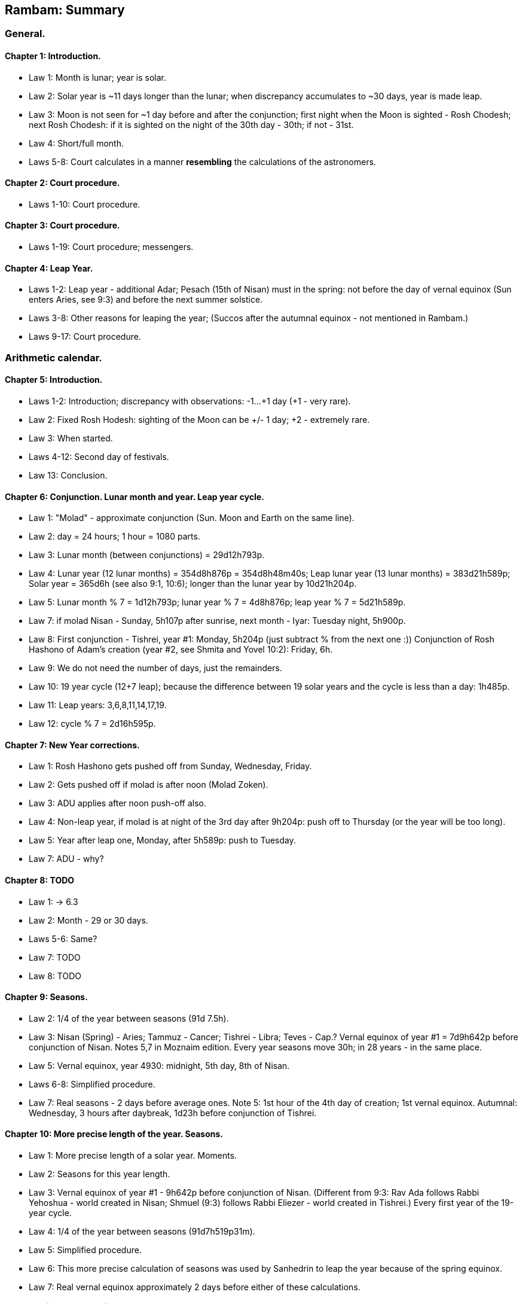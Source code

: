 [#kh-summary]
== Rambam: Summary

[#kh-summary-general]
=== General.

[#kh-summary-1]
==== Chapter 1: Introduction.
* Law 1: Month is lunar; year is solar.
* Law 2: Solar year is ~11 days longer than the lunar; when discrepancy accumulates to ~30 days, year is made leap.
* Law 3: Moon is not seen for ~1 day before and after the conjunction;
first night when the Moon is sighted - Rosh Chodesh; next Rosh Chodesh:
if it is sighted on the night of the 30th day - 30th; if not - 31st.
* Law 4: Short/full month.
* Laws 5-8: Court calculates in a manner *resembling* the calculations of the astronomers.

[#kh-summary-2]
==== Chapter 2: Court procedure.
* Laws 1-10: Court procedure.

[#kh-summary-3]
==== Chapter 3: Court procedure.
* Laws 1-19: Court procedure; messengers.

[#kh-summary-4]
==== Chapter 4: Leap Year.
* Laws 1-2: Leap year - additional Adar;
Pesach (15th of Nisan) must in the spring: not before the day of vernal equinox
(Sun enters Aries, see 9:3) and before the next summer solstice.
* Laws 3-8: Other reasons for leaping the year;
(Succos after the autumnal equinox - not mentioned in Rambam.)
* Laws 9-17: Court procedure.

[#kh-summary-arithmetic]
=== Arithmetic calendar.

[#kh-summary-5]
==== Chapter 5: Introduction.
* Laws 1-2: Introduction; discrepancy with observations: -1…+1 day (+1 - very rare).
* Law 2: Fixed Rosh Hodesh: sighting of the Moon can be +/- 1 day; +2 - extremely rare.
* Law 3: When started.
* Laws 4-12: Second day of festivals.
* Law 13: Conclusion.

[#kh-summary-6]
==== Chapter 6: Conjunction. Lunar month and year. Leap year cycle.
* Law 1: "Molad" - approximate conjunction (Sun. Moon and Earth on the same line).
* Law 2: day = 24 hours; 1 hour = 1080 parts.
* Law 3: Lunar month (between conjunctions) = 29d12h793p.
* Law 4: Lunar year (12 lunar months) = 354d8h876p = 354d8h48m40s; Leap lunar year (13 lunar months) = 383d21h589p;
Solar year = 365d6h (see also 9:1, 10:6); longer than the lunar year by 10d21h204p.
* Law 5: Lunar month % 7 = 1d12h793p; lunar year % 7 = 4d8h876p; leap year % 7 = 5d21h589p.
* Law 7: if molad Nisan - Sunday, 5h107p after sunrise, next month - Iyar: Tuesday night, 5h900p.
* Law 8: First conjunction - Tishrei, year #1: Monday, 5h204p (just subtract % from the next one :))
Conjunction of Rosh Hashono of Adam's creation (year #2, see Shmita and Yovel 10:2): Friday, 6h.
* Law 9: We do not need the number of days, just the remainders.
* Law 10: 19 year cycle (12+7 leap); because the difference between 19 solar years and
the cycle is less than a day: 1h485p.
* Law 11: Leap years: 3,6,8,11,14,17,19.
* Law 12: cycle % 7 = 2d16h595p.

[#kh-summary-7]
==== Chapter 7: New Year corrections.
* Law 1: Rosh Hashono gets pushed off from Sunday, Wednesday, Friday.
* Law 2: Gets pushed off if molad is after noon (Molad Zoken).
* Law 3: ADU applies after noon push-off also.
* Law 4: Non-leap year, if molad is at night of the 3rd day after 9h204p: push off to Thursday (or the
year will be too long).
* Law 5: Year after leap one, Monday, after 5h589p: push to Tuesday.
* Law 7: ADU - why?

[#kh-summary-8]
==== Chapter 8: TODO
* Law 1: -> 6.3
* Law 2: Month - 29 or 30 days.
* Laws 5-6: Same?
* Law 7: TODO
* Law 8: TODO

[#kh-summary-9]
==== Chapter 9: Seasons.
* Law 2: 1/4 of the year between seasons (91d 7.5h).
* Law 3: Nisan (Spring) - Aries; Tammuz - Cancer; Tishrei - Libra; Teves - Cap.?
Vernal equinox of year #1 = 7d9h642p before conjunction of Nisan. Notes 5,7 in Moznaim edition.
Every year seasons move 30h; in 28 years - in the same place.
* Law 5: Vernal equinox, year 4930: midnight, 5th day, 8th of Nisan.
* Laws 6-8: Simplified procedure.
* Law 7: Real seasons - 2 days before average ones.
Note 5: 1st hour of the 4th day of creation; 1st vernal equinox.
Autumnal: Wednesday, 3 hours after daybreak, 1d23h before conjunction of Tishrei.

[#kh-summary-10]
==== Chapter 10: More precise length of the year. Seasons.
* Law 1: More precise length of a solar year. Moments.
* Law 2: Seasons for this year length.
* Law 3: Vernal equinox of year #1 - 9h642p before conjunction of Nisan.
(Different from 9:3: Rav Ada follows Rabbi Yehoshua - world created in Nisan;
Shmuel (9:3) follows Rabbi Eliezer - world created in Tishrei.)
Every first year of the 19-year cycle.
* Law 4: 1/4 of the year between seasons (91d7h519p31m).
* Law 5: Simplified procedure.
* Law 6: This more precise calculation of seasons was used by Sanhedrin to leap the year because of the spring equinox.
* Law 7: Real vernal equinox approximately 2 days before either of these calculations.

[#kh-summary-astronomical]
=== Atronomical Calculations.

[#kh-summary-11]
==== Chapter 11. Approximation. Angles. Mean and true motions. Epoch and location.
* Laws 1-4: Visibility calculations are deep. Fixed calendar can be appreciated even by school children in 3 or 4 days.
* Laws 5-6: Calculations are simplified/approximated to not fluster the inexprerienced; result - visibility of the moon - is not affected.
* Laws 7-9: 360 degrees; 60 minutes, seconds...; order of the 12 constellations.
* Laws 10-12: adding/subtracting angles.
* Laws 13-14: Velocities are constant. Earth encircled by all the spheres but isn't in the center. Notes 14,15 in Moznaim.
* Law 15: Mean and true motion.
* Law 16: Epoch.
* Law 17: Location: Jerusalem; see Chapter 17.

[#kh-summary-12]
==== Chapter 12: Sun and its apogee.
* Law 1: Movement of the Sun. Moznaim Note 6: calculations may be accurate only on the first day of the month; Note 7.
59′8.33″ Yale, p.99; Neugeb., p. 388ff
* Law 2: Movement of the Sun's apogee. Moznaim Note 10: over 800 years, apogee moved ~12 degrees and is in constellation of Cancer.
Note 11: position - at 6PM.

[#kh-summary-13]
==== Chapter 13: True position of the sun. True seasons.
* Laws 1-3: Tue position of the Sun.
* Law 4: Course correction table.
* Laws 5-10: Examples.
* Law 11: True seasons.

[#kh-summary-14]
==== Chapter 14
* Law 1: Moon: epicycle and deferent; movement as seen from Earth. See Moznaim notes!
* Law 2: Deferrent table.
* Law 3: Epicycle table.
* Law 4: Epoch.
* Law 5: Time of sighting correction table: ~20 minutes after sunset.

[#kh-summary-15]
==== Chapter 15
* Laws 1-2: Double elongation and its limits. See Moznaim notes!
* Laws 3-5: Course correction table.
* Laws 4-7: Parallax correction rules and table.
* Laws 8-9: Examples.

[#kh-summary-16]
==== Chapter 16
* Laws 1-4: Head movement, table and rules.
* Law 5: Example.
* Laws 6-18: Moon latitude.
* Law 19: Example.

[#kh-summary-17]
==== Chapter 17 (TODO)

[#kh-summary-18]
==== Chapter 18 (TODO)

[#kh-summary-19]
==== Chapter 19 (TODO)
